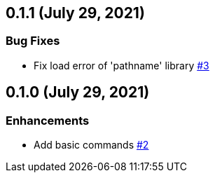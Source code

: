 == 0.1.1 (July 29, 2021)

=== Bug Fixes
* Fix load error of 'pathname' library https://github.com/9sako6/zoi/pull/3[#3]

== 0.1.0 (July 29, 2021)

=== Enhancements
* Add basic commands https://github.com/9sako6/zoi/pull/2[#2]

